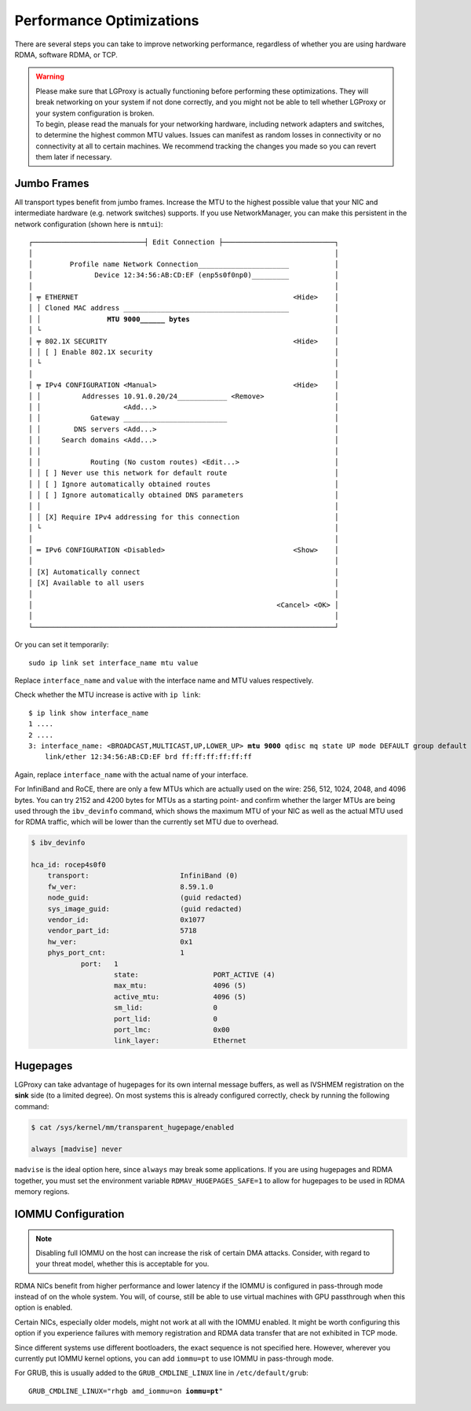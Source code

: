 .. _perf_optimization:

Performance Optimizations
=========================

There are several steps you can take to improve networking performance,
regardless of whether you are using hardware RDMA, software RDMA, or TCP.

.. warning:: 

    | Please make sure that LGProxy is actually functioning before performing
      these optimizations. They will break networking on your system if not done
      correctly, and you might not be able to tell whether LGProxy or your
      system configuration is broken. 
    
    | To begin, please read the manuals for your networking hardware, including
      network adapters and switches, to determine the highest common MTU values.
      Issues can manifest as random losses in connectivity or no connectivity at
      all to certain machines. We recommend tracking the changes you made so you
      can revert them later if necessary.

Jumbo Frames
------------

All transport types benefit from jumbo frames. Increase the MTU to the highest
possible value that your NIC and intermediate hardware (e.g. network switches)
supports. If you use NetworkManager, you can make this persistent in the network
configuration (shown here is ``nmtui``):

.. parsed-literal::

    ┌───────────────────────────┤ Edit Connection ├───────────────────────────┐
    │                                                                         │ 
    │         Profile name Network Connection______________________           │ 
    │               Device 12:34:56:AB:CD:EF (enp5s0f0np0)_________           │ 
    │                                                                         │ 
    │ ╤ ETHERNET                                                    <Hide>    │ 
    │ │ Cloned MAC address ________________________________________           │ 
    │ │                **MTU 9000______ bytes**                                   │ 
    │ └                                                                       │ 
    │ ╤ 802.1X SECURITY                                             <Hide>    │ 
    │ │ [ ] Enable 802.1X security                                            │ 
    │ └                                                                       │ 
    │                                                                         │ 
    │ ╤ IPv4 CONFIGURATION <Manual>                                 <Hide>    │ 
    │ │          Addresses 10.91.0.20/24____________ <Remove>                 │ 
    │ │                    <Add...>                                           │ 
    │ │            Gateway _________________________                          │ 
    │ │        DNS servers <Add...>                                           │ 
    │ │     Search domains <Add...>                                           │ 
    │ │                                                                       │ 
    │ │            Routing (No custom routes) <Edit...>                       │ 
    │ │ [ ] Never use this network for default route                          │ 
    │ │ [ ] Ignore automatically obtained routes                              │ 
    │ │ [ ] Ignore automatically obtained DNS parameters                      │ 
    │ │                                                                       │ 
    │ │ [X] Require IPv4 addressing for this connection                       │ 
    │ └                                                                       │ 
    │                                                                         │ 
    │ ═ IPv6 CONFIGURATION <Disabled>                               <Show>    │ 
    │                                                                         │ 
    │ [X] Automatically connect                                               │ 
    │ [X] Available to all users                                              │ 
    │                                                                         │ 
    │                                                           <Cancel> <OK> │ 
    │                                                                         │ 
    └─────────────────────────────────────────────────────────────────────────┘ 
                                                                                        


Or you can set it temporarily:

::

    sudo ip link set interface_name mtu value

Replace ``interface_name`` and ``value`` with the interface name and MTU values
respectively.

Check whether the MTU increase is active with ``ip link``:

.. parsed-literal::

    $ ip link show interface_name
    1 ....
    2 ....
    3: interface_name: <BROADCAST,MULTICAST,UP,LOWER_UP> **mtu 9000** qdisc mq state UP mode DEFAULT group default qlen 1000
        link/ether 12:34:56:AB:CD:EF brd ff:ff:ff:ff:ff:ff

Again, replace ``interface_name`` with the actual name of your interface.

For InfiniBand and RoCE, there are only a few MTUs which are actually used on
the wire: 256, 512, 1024, 2048, and 4096 bytes. You can try 2152 and 4200 bytes
for MTUs as a starting point- and confirm whether the larger MTUs are being used
through the ``ibv_devinfo`` command, which shows the maximum MTU of your NIC as
well as the actual MTU used for RDMA traffic, which will be lower than the
currently set MTU due to overhead.

.. code-block:: 

    $ ibv_devinfo
    
    hca_id: rocep4s0f0
        transport:                      InfiniBand (0)
        fw_ver:                         8.59.1.0
        node_guid:                      (guid redacted)
        sys_image_guid:                 (guid redacted)
        vendor_id:                      0x1077
        vendor_part_id:                 5718
        hw_ver:                         0x1
        phys_port_cnt:                  1
                port:   1
                        state:                  PORT_ACTIVE (4)
                        max_mtu:                4096 (5)
                        active_mtu:             4096 (5)
                        sm_lid:                 0
                        port_lid:               0
                        port_lmc:               0x00
                        link_layer:             Ethernet

Hugepages
---------

LGProxy can take advantage of hugepages for its own internal message buffers, as
well as IVSHMEM registration on the **sink** side (to a limited degree). On most
systems this is already configured correctly, check by running the following
command: 

.. code-block:: 

    $ cat /sys/kernel/mm/transparent_hugepage/enabled
    
    always [madvise] never

``madvise`` is the ideal option here, since ``always`` may break some
applications. If you are using hugepages and RDMA together, you must set the
environment variable ``RDMAV_HUGEPAGES_SAFE=1`` to allow for hugepages to be
used in RDMA memory regions.

IOMMU Configuration
-------------------

.. note:: 

    Disabling full IOMMU on the host can increase the risk of certain DMA
    attacks. Consider, with regard to your threat model, whether this is
    acceptable for you.

RDMA NICs benefit from higher performance and lower latency if the IOMMU is
configured in pass-through mode instead of on the whole system. You will, of
course, still be able to use virtual machines with GPU passthrough when this
option is enabled.

Certain NICs, especially older models, might not work at all with the IOMMU
enabled. It might be worth configuring this option if you experience failures
with memory registration and RDMA data transfer that are not exhibited in TCP
mode.

Since different systems use different bootloaders, the exact sequence is not
specified here. However, wherever you currently put IOMMU kernel options, you
can add ``iommu=pt`` to use IOMMU in pass-through mode. 

For GRUB, this is usually added to the ``GRUB_CMDLINE_LINUX`` line in
``/etc/default/grub``:

.. parsed-literal::

    GRUB_CMDLINE_LINUX="rhgb amd_iommu=on **iommu=pt**"
